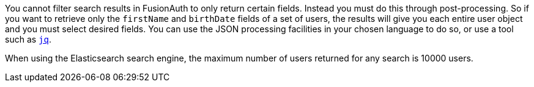 You cannot filter search results in FusionAuth to only return certain fields. Instead you must do this through post-processing. So if you want to retrieve only the `firstName` and `birthDate` fields of a set of users, the results will give you each entire user object and you must select desired fields. You can use the JSON processing facilities in your chosen language to do so, or use a tool such as https://stedolan.github.io/jq/[`jq`].

When using the Elasticsearch search engine, the maximum number of users returned for any search is 10000 users.
